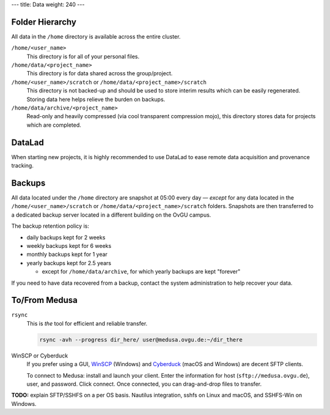 ---
title: Data
weight: 240
---

Folder Hierarchy
****************
All data in the ``/home`` directory is available across the entire cluster.

``/home/<user_name>``
  This directory is for all of your personal files.

``/home/data/<project_name>``
  This directory is for data shared across the group/project.

``/home/<user_name>/scratch`` or ``/home/data/<project_name>/scratch``
  This directory is not backed-up and should be used to store interim results which can be easily regenerated.
  Storing data here helps relieve the burden on backups.

``/home/data/archive/<project_name>``
  Read-only and heavily compressed (via cool transparent compression mojo), this directory stores data for projects which are completed.

DataLad
*******
When starting new projects, it is highly recommended to use DataLad to ease remote data acquisition and provenance tracking.

Backups
*******
All data located under the ``/home`` directory are snapshot at 05:00 every day — *except* for any data located in the ``/home/<user_name>/scratch`` or ``/home/data/<project_name>/scratch`` folders.
Snapshots are then transferred to a dedicated backup server located in a different building on the OvGU campus.

The backup retention policy is:

* daily backups kept for 2 weeks
* weekly backups kept for 6 weeks
* monthly backups kept for 1 year
* yearly backups kept for 2.5 years

  * except for ``/home/data/archive``, for which yearly backups are kept "forever"

If you need to have data recovered from a backup, contact the system administration to help recover your data.

To/From Medusa
**************
``rsync``
  This is *the* tool for efficient and reliable transfer.

  .. code::

    rsync -avh --progress dir_here/ user@medusa.ovgu.de:~/dir_there

WinSCP or Cyberduck
  If you prefer using a GUI, `WinSCP`_ (Windows) and `Cyberduck`_ (macOS and Windows) are decent SFTP clients.

  To connect to Medusa: install and launch your client. Enter the information for host (``sftp://medusa.ovgu.de``), user, and password.
  Click connect.
  Once connected, you can drag-and-drop files to transfer.

.. _WinSCP: https://winscp.net/eng/download.php
.. _Cyberduck: https://cyberduck.io

.. class:: todo

   **TODO:** explain SFTP/SSHFS on a per OS basis. Nautilus integration, sshfs
   on Linux and macOS, and SSHFS-Win on Windows.
